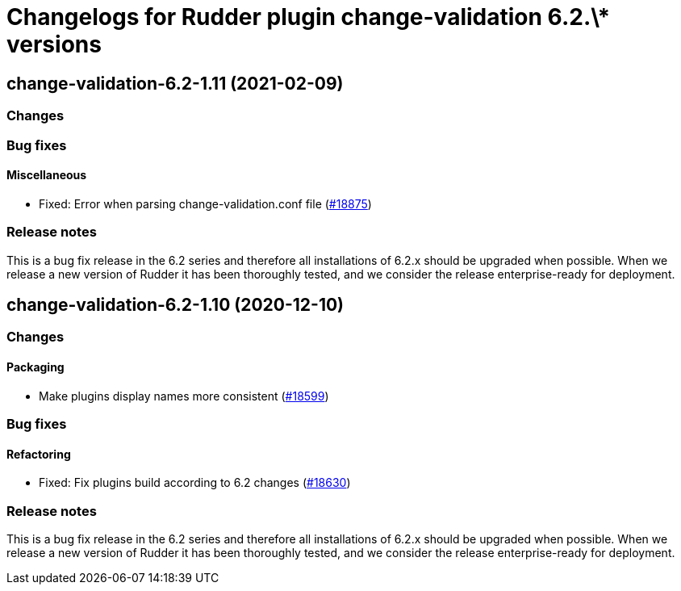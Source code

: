 = Changelogs for Rudder plugin change-validation 6.2.\* versions

== change-validation-6.2-1.11 (2021-02-09)

=== Changes

=== Bug fixes

==== Miscellaneous

* Fixed: Error when parsing change-validation.conf file
    (https://issues.rudder.io/issues/18875[#18875])

=== Release notes

This is a bug fix release in the 6.2 series and therefore all installations of 6.2.x should be upgraded when possible. When we release a new version of Rudder it has been thoroughly tested, and we consider the release enterprise-ready for deployment.

== change-validation-6.2-1.10 (2020-12-10)

=== Changes

==== Packaging

* Make plugins display names more consistent
    (https://issues.rudder.io/issues/18599[#18599])

=== Bug fixes

==== Refactoring

* Fixed: Fix plugins build according to 6.2 changes
    (https://issues.rudder.io/issues/18630[#18630])

=== Release notes

This is a bug fix release in the 6.2 series and therefore all installations of 6.2.x should be upgraded when possible. When we release a new version of Rudder it has been thoroughly tested, and we consider the release enterprise-ready for deployment.


